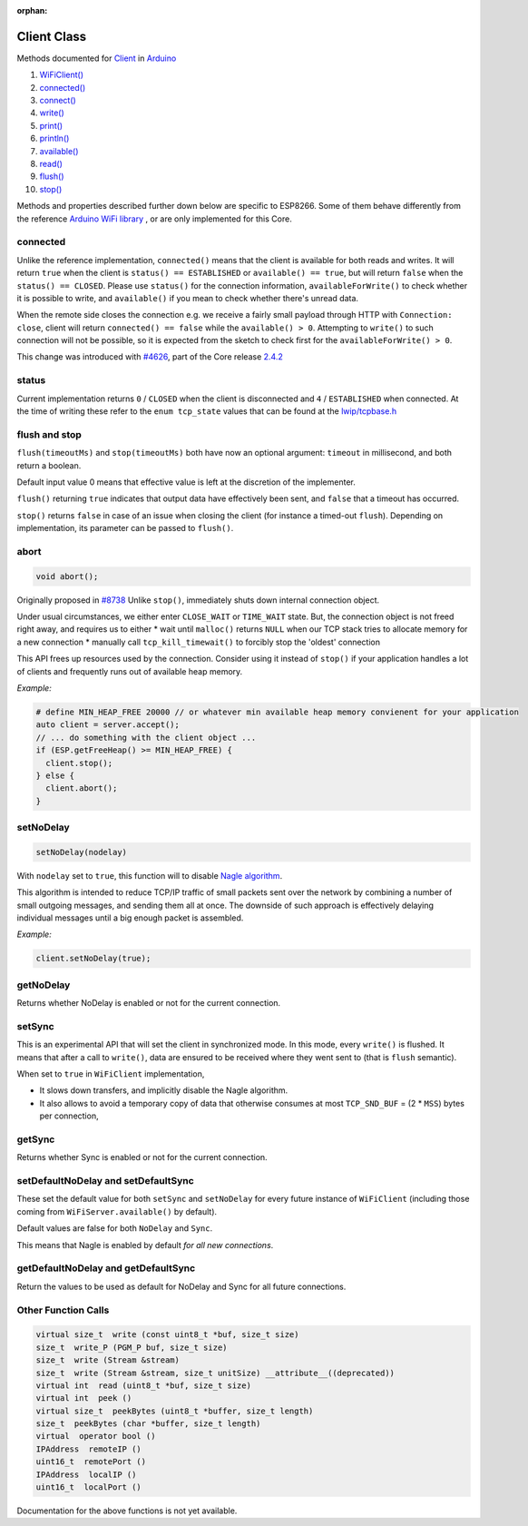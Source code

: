 :orphan:

Client Class
------------

Methods documented for `Client <https://www.arduino.cc/en/Reference/WiFiClientConstructor>`__ in `Arduino <https://github.com/arduino/Arduino>`__

1.  `WiFiClient() <https://www.arduino.cc/en/Reference/WiFiClient>`__
2.  `connected() <https://www.arduino.cc/en/Reference/WiFiClientConnected>`__
3.  `connect() <https://www.arduino.cc/en/Reference/WiFiClientConnect>`__
4.  `write() <https://www.arduino.cc/en/Reference/WiFiClientWrite>`__
5.  `print() <https://www.arduino.cc/en/Reference/WiFiClientPrint>`__
6.  `println() <https://www.arduino.cc/en/Reference/WiFiClientPrintln>`__
7.  `available() <https://www.arduino.cc/en/Reference/WiFiClientAvailable>`__
8.  `read() <https://www.arduino.cc/en/Reference/WiFiClientRead>`__
9.  `flush() <https://www.arduino.cc/en/Reference/WiFiClientFlush>`__
10. `stop() <https://www.arduino.cc/en/Reference/WiFIClientStop>`__

Methods and properties described further down below are specific to ESP8266. Some of them behave differently from the reference `Arduino WiFi library <https://www.arduino.cc/en/Reference/WiFi>`__ , or are only implemented for this Core.

connected
~~~~~~~~~

Unlike the reference implementation, ``connected()`` means that the client is available for both reads and writes. It will return ``true`` when the client is ``status() == ESTABLISHED`` or ``available() == true``, but will return ``false`` when the ``status() == CLOSED``. Please use ``status()`` for the connection information, ``availableForWrite()`` to check whether it is possible to write, and ``available()`` if you mean to check whether there's unread data.

When the remote side closes the connection e.g. we receive a fairly small payload through HTTP with ``Connection: close``, client will return ``connected() == false`` while the ``available() > 0``. Attempting to ``write()`` to such connection will not be possible, so it is expected from the sketch to check first for the ``availableForWrite() > 0``.

This change was introduced with `#4626 <https://github.com/esp8266/Arduino/pull/4626>`__, part of the Core release `2.4.2 <https://github.com/esp8266/Arduino/releases/tag/2.4.2>`__

status
~~~~~~

Current implementation returns ``0`` / ``CLOSED`` when the client is disconnected and ``4`` / ``ESTABLISHED`` when connected. At the time of writing these refer to the ``enum tcp_state`` values that can be found at the `lwip/tcpbase.h <https://github.com/esp8266/Arduino/blob/master/tools/sdk/lwip2/include/lwip/tcpbase.h>`__

flush and stop
~~~~~~~~~~~~~~

``flush(timeoutMs)`` and ``stop(timeoutMs)`` both have now an optional argument: ``timeout`` in millisecond, and both return a boolean.

Default input value 0 means that effective value is left at the discretion of the implementer.

``flush()`` returning ``true`` indicates that output data have effectively been sent, and ``false`` that a timeout has occurred.

``stop()`` returns ``false`` in case of an issue when closing the client (for instance a timed-out ``flush``). Depending on implementation, its parameter can be passed to ``flush()``.

abort
~~~~~

.. code:: cpp

   void abort();


Originally proposed in `#8738 <https://github.com/esp8266/Arduino/pull/8738>`__
Unlike ``stop()``, immediately shuts down internal connection object.

Under usual circumstances, we either enter ``CLOSE_WAIT`` or ``TIME_WAIT`` state. But, the connection object is not freed right away, and requires us to either
* wait until ``malloc()`` returns ``NULL`` when our TCP stack tries to allocate memory for a new connection
* manually call ``tcp_kill_timewait()`` to forcibly stop the 'oldest' connection

This API frees up resources used by the connection. Consider using it instead of ``stop()`` if your application handles a lot of clients and frequently runs out of available heap memory.

*Example:*

.. code:: cpp

   # define MIN_HEAP_FREE 20000 // or whatever min available heap memory convienent for your application 
   auto client = server.accept();
   // ... do something with the client object ...
   if (ESP.getFreeHeap() >= MIN_HEAP_FREE) {
     client.stop();
   } else {
     client.abort();
   }

setNoDelay
~~~~~~~~~~

.. code:: cpp

    setNoDelay(nodelay)

With ``nodelay`` set to ``true``, this function will to disable `Nagle algorithm <https://en.wikipedia.org/wiki/Nagle%27s_algorithm>`__.

This algorithm is intended to reduce TCP/IP traffic of small packets sent over the network by combining a number of small outgoing messages, and sending them all at once. The downside of such approach is effectively delaying individual messages until a big enough packet is assembled.

*Example:*

.. code:: cpp

    client.setNoDelay(true);

getNoDelay
~~~~~~~~~~

Returns whether NoDelay is enabled or not for the current connection.

setSync
~~~~~~~

This is an experimental API that will set the client in synchronized mode.
In this mode, every ``write()`` is flushed.  It means that after a call to
``write()``, data are ensured to be received where they went sent to (that is
``flush`` semantic).

When set to ``true`` in ``WiFiClient`` implementation,

- It slows down transfers, and implicitly disable the Nagle algorithm.

- It also allows to avoid a temporary copy of data that otherwise consumes
  at most ``TCP_SND_BUF`` = (2 * ``MSS``) bytes per connection,

getSync
~~~~~~~

Returns whether Sync is enabled or not for the current connection.

setDefaultNoDelay and setDefaultSync
~~~~~~~~~~~~~~~~~~~~~~~~~~~~~~~~~~~~

These set the default value for both ``setSync`` and ``setNoDelay`` for
every future instance of ``WiFiClient`` (including those coming from
``WiFiServer.available()`` by default).

Default values are false for both ``NoDelay`` and ``Sync``.

This means that Nagle is enabled by default *for all new connections*.

getDefaultNoDelay and getDefaultSync
~~~~~~~~~~~~~~~~~~~~~~~~~~~~~~~~~~~~

Return the values to be used as default for NoDelay and Sync for all future connections.

Other Function Calls
~~~~~~~~~~~~~~~~~~~~

.. code:: cpp

    virtual size_t  write (const uint8_t *buf, size_t size) 
    size_t  write_P (PGM_P buf, size_t size) 
    size_t  write (Stream &stream) 
    size_t  write (Stream &stream, size_t unitSize) __attribute__((deprecated)) 
    virtual int  read (uint8_t *buf, size_t size) 
    virtual int  peek () 
    virtual size_t  peekBytes (uint8_t *buffer, size_t length) 
    size_t  peekBytes (char *buffer, size_t length) 
    virtual  operator bool () 
    IPAddress  remoteIP () 
    uint16_t  remotePort () 
    IPAddress  localIP () 
    uint16_t  localPort () 

Documentation for the above functions is not yet available.
